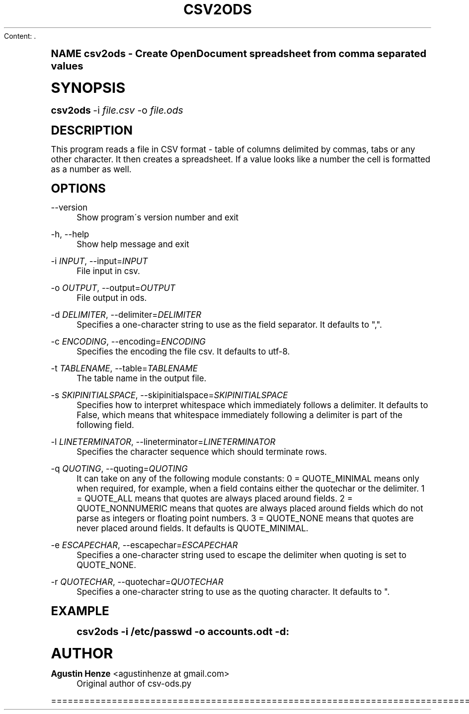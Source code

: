 Content: .\"     Title: csv2ods
.\"    Author: Agustin Henze <agustinhenze at gmail.com>
.\" Generator: DocBook XSL Stylesheets v1.74.0 <http://docbook.sf.net/>
.\"      Date: 01/04/2009
.\"    Manual: User commands
.\"    Source: odfpy
.\"  Language: English
.\"
.TH "CSV2ODS" "1" "01/04/2009" "odfpy" "User commands"
.\" -----------------------------------------------------------------
.\" * (re)Define some macros
.\" -----------------------------------------------------------------
.\" ~~~~~~~~~~~~~~~~~~~~~~~~~~~~~~~~~~~~~~~~~~~~~~~~~~~~~~~~~~~~~~~~~
.\" toupper - uppercase a string (locale-aware)
.\" ~~~~~~~~~~~~~~~~~~~~~~~~~~~~~~~~~~~~~~~~~~~~~~~~~~~~~~~~~~~~~~~~~
.de toupper
.tr aAbBcCdDeEfFgGhHiIjJkKlLmMnNoOpPqQrRsStTuUvVwWxXyYzZ
\\$*
.tr aabbccddeeffgghhiijjkkllmmnnooppqqrrssttuuvvwwxxyyzz
..
.\" ~~~~~~~~~~~~~~~~~~~~~~~~~~~~~~~~~~~~~~~~~~~~~~~~~~~~~~~~~~~~~~~~~
.\" SH-xref - format a cross-reference to an SH section
.\" ~~~~~~~~~~~~~~~~~~~~~~~~~~~~~~~~~~~~~~~~~~~~~~~~~~~~~~~~~~~~~~~~~
.de SH-xref
.ie n \{\
.\}
.toupper \\$*
.el \{\
\\$*
.\}
..
.\" ~~~~~~~~~~~~~~~~~~~~~~~~~~~~~~~~~~~~~~~~~~~~~~~~~~~~~~~~~~~~~~~~~
.\" SH - level-one heading that works better for non-TTY output
.\" ~~~~~~~~~~~~~~~~~~~~~~~~~~~~~~~~~~~~~~~~~~~~~~~~~~~~~~~~~~~~~~~~~
.de1 SH
.\" put an extra blank line of space above the head in non-TTY output
.if t \{\
.sp 1
.\}
.sp \\n[PD]u
.nr an-level 1
.set-an-margin
.nr an-prevailing-indent \\n[IN]
.fi
.in \\n[an-margin]u
.ti 0
.HTML-TAG ".NH \\n[an-level]"
.it 1 an-trap
.nr an-no-space-flag 1
.nr an-break-flag 1
\." make the size of the head bigger
.ps +3
.ft B
.ne (2v + 1u)
.ie n \{\
.\" if n (TTY output), use uppercase
.toupper \\$*
.\}
.el \{\
.nr an-break-flag 0
.\" if not n (not TTY), use normal case (not uppercase)
\\$1
.in \\n[an-margin]u
.ti 0
.\" if not n (not TTY), put a border/line under subheading
.sp -.6
\l'\n(.lu'
.\}
..
.\" ~~~~~~~~~~~~~~~~~~~~~~~~~~~~~~~~~~~~~~~~~~~~~~~~~~~~~~~~~~~~~~~~~
.\" SS - level-two heading that works better for non-TTY output
.\" ~~~~~~~~~~~~~~~~~~~~~~~~~~~~~~~~~~~~~~~~~~~~~~~~~~~~~~~~~~~~~~~~~
.de1 SS
.sp \\n[PD]u
.nr an-level 1
.set-an-margin
.nr an-prevailing-indent \\n[IN]
.fi
.in \\n[IN]u
.ti \\n[SN]u
.it 1 an-trap
.nr an-no-space-flag 1
.nr an-break-flag 1
.ps \\n[PS-SS]u
\." make the size of the head bigger
.ps +2
.ft B
.ne (2v + 1u)
.if \\n[.$] \&\\$*
..
.\" ~~~~~~~~~~~~~~~~~~~~~~~~~~~~~~~~~~~~~~~~~~~~~~~~~~~~~~~~~~~~~~~~~
.\" BB/BE - put background/screen (filled box) around block of text
.\" ~~~~~~~~~~~~~~~~~~~~~~~~~~~~~~~~~~~~~~~~~~~~~~~~~~~~~~~~~~~~~~~~~
.de BB
.if t \{\
.sp -.5
.br
.in +2n
.ll -2n
.gcolor red
.di BX
.\}
..
.de EB
.if t \{\
.if "\\$2"adjust-for-leading-newline" \{\
.sp -1
.\}
.br
.di
.in
.ll
.gcolor
.nr BW \\n(.lu-\\n(.i
.nr BH \\n(dn+.5v
.ne \\n(BHu+.5v
.ie "\\$2"adjust-for-leading-newline" \{\
\M[\\$1]\h'1n'\v'+.5v'\D'P \\n(BWu 0 0 \\n(BHu -\\n(BWu 0 0 -\\n(BHu'\M[]
.\}
.el \{\
\M[\\$1]\h'1n'\v'-.5v'\D'P \\n(BWu 0 0 \\n(BHu -\\n(BWu 0 0 -\\n(BHu'\M[]
.\}
.in 0
.sp -.5v
.nf
.BX
.in
.sp .5v
.fi
.\}
..
.\" ~~~~~~~~~~~~~~~~~~~~~~~~~~~~~~~~~~~~~~~~~~~~~~~~~~~~~~~~~~~~~~~~~
.\" BM/EM - put colored marker in margin next to block of text
.\" ~~~~~~~~~~~~~~~~~~~~~~~~~~~~~~~~~~~~~~~~~~~~~~~~~~~~~~~~~~~~~~~~~
.de BM
.if t \{\
.br
.ll -2n
.gcolor red
.di BX
.\}
..
.de EM
.if t \{\
.br
.di
.ll
.gcolor
.nr BH \\n(dn
.ne \\n(BHu
\M[\\$1]\D'P -.75n 0 0 \\n(BHu -(\\n[.i]u - \\n(INu - .75n) 0 0 -\\n(BHu'\M[]
.in 0
.nf
.BX
.in
.fi
.\}
..
.\" -----------------------------------------------------------------
.\" * set default formatting
.\" -----------------------------------------------------------------
.\" disable hyphenation
.nh
.\" disable justification (adjust text to left margin only)
.ad l
.\" -----------------------------------------------------------------
.\" * MAIN CONTENT STARTS HERE *
.\" -----------------------------------------------------------------
.SH "Name"
csv2ods \- Create OpenDocument spreadsheet from comma separated values
.SH "Synopsis"
.fam C
.HP \w'\fBcsv2ods\fR\ 'u
\fBcsv2ods\fR \-i\ \fIfile\&.csv\fR \-o\ \fIfile\&.ods\fR
.fam
.SH "Description"
.PP
This program reads a file in CSV format \- table of columns delimited by commas, tabs or any other character\&. It then creates a spreadsheet\&. If a value looks like a number the cell is formatted as a number as well\&.
.SH "Options"
.PP
\-\-version
.RS 4
Show program\'s version number and exit
.RE
.PP
\-h, \-\-help
.RS 4
Show help message and exit
.RE
.PP
\-i \fIINPUT\fR, \-\-input=\fIINPUT\fR
.RS 4
File input in csv\&.
.RE
.PP
\-o \fIOUTPUT\fR, \-\-output=\fIOUTPUT\fR
.RS 4
File output in ods\&.
.RE
.PP
\-d \fIDELIMITER\fR, \-\-delimiter=\fIDELIMITER\fR
.RS 4
Specifies a one\-character string to use as the field separator\&. It defaults to ","\&.
.RE
.PP
\-c \fIENCODING\fR, \-\-encoding=\fIENCODING\fR
.RS 4
Specifies the encoding the file csv\&. It defaults to utf\-8\&.
.RE
.PP
\-t \fITABLENAME\fR, \-\-table=\fITABLENAME\fR
.RS 4
The table name in the output file\&.
.RE
.PP
\-s \fISKIPINITIALSPACE\fR, \-\-skipinitialspace=\fISKIPINITIALSPACE\fR
.RS 4
Specifies how to interpret whitespace which immediately follows a delimiter\&. It defaults to False, which means that whitespace immediately following a delimiter is part of the following field\&.
.RE
.PP
\-l \fILINETERMINATOR\fR, \-\-lineterminator=\fILINETERMINATOR\fR
.RS 4
Specifies the character sequence which should terminate rows\&.
.RE
.PP
\-q \fIQUOTING\fR, \-\-quoting=\fIQUOTING\fR
.RS 4
It can take on any of the following module constants: 0 = QUOTE_MINIMAL means only when required, for example, when a field contains either the quotechar or the delimiter\&. 1 = QUOTE_ALL means that quotes are always placed around fields\&. 2 = QUOTE_NONNUMERIC means that quotes are always placed around fields which do not parse as integers or floating point numbers\&. 3 = QUOTE_NONE means that quotes are never placed around fields\&. It defaults is QUOTE_MINIMAL\&.
.RE
.PP
\-e \fIESCAPECHAR\fR, \-\-escapechar=\fIESCAPECHAR\fR
.RS 4
Specifies a one\-character string used to escape the delimiter when quoting is set to QUOTE_NONE\&.
.RE
.PP
\-r \fIQUOTECHAR\fR, \-\-quotechar=\fIQUOTECHAR\fR
.RS 4
Specifies a one\-character string to use as the quoting character\&. It defaults to "\&.
.RE
.SH "Example"
.sp
.if n \{\
.RS 4
.\}
.fam C
.ps -1
.nf
.if t \{\
.sp -1
.\}
.BB lightgray adjust-for-leading-newline
.sp -1

csv2ods \-i /etc/passwd \-o accounts\&.odt \-d:
.EB lightgray adjust-for-leading-newline
.if t \{\
.sp 1
.\}
.fi
.fam
.ps +1
.if n \{\
.RE
.\}
.SH "Author"
.PP
\fBAgustin Henze\fR <\&agustinhenze at gmail\&.com\&>
.RS 4
Original author of csv\-ods\&.py
.RE

================================================================================

